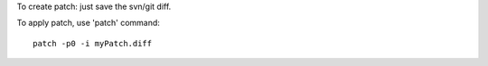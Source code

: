 To create patch: just save the svn/git diff.

To apply patch, use 'patch' command::

    patch -p0 -i myPatch.diff

